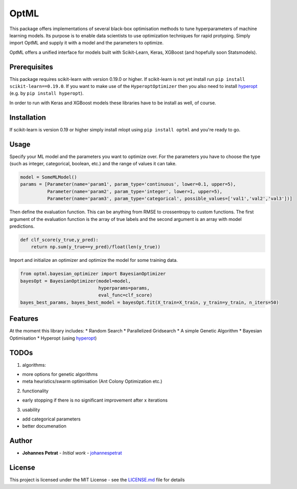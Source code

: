 OptML |codecov|
===============

This package offers implementations of several black-box optimisation
methods to tune hyperparameters of machine learning models. Its purpose
is to enable data scientists to use optimization techniques for rapid
protyping. Simply import OptML and supply it with a model and the
parameters to optimize.

OptML offers a unified interface for models built with Scikit-Learn,
Keras, XGBoost (and hopefully soon Statsmodels).

Prerequisites
-------------

This package requires scikit-learn with version 0.19.0 or higher. If
scikit-learn is not yet install run
``pip install scikit-learn==0.19.0``. If you want to make use of the
``HyperoptOptimizer`` then you also need to install
`hyperopt <https://github.com/hyperopt/hyperopt>`__ (e.g. by
``pip install hyperopt``).

In order to run with Keras and XGBoost models these libraries have to be
install as well, of course.

Installation
------------

If scikit-learn is version 0.19 or higher simply install mlopt using
``pip install optml`` and you're ready to go.

Usage
-----

Specify your ML model and the parameters you want to optimize over. For
the parameters you have to choose the type (such as integer,
categorical, boolean, etc.) and the range of values it can take.

.. code:: python

    model = SomeMLModel()
    params = [Parameter(name='param1', param_type='continuous', lower=0.1, upper=5),
              Parameter(name='param2', param_type='integer', lower=1, upper=5),
              Parameter(name='param3', param_type='categorical', possible_values=['val1','val2','val3'])]

Then define the evaluation function. This can be anything from RMSE to
crossentropy to custom functions. The first argument of the evaluation
function is the array of true labels and the second argument is an array
with model predictions.

.. code:: python

    def clf_score(y_true,y_pred):
        return np.sum(y_true==y_pred)/float(len(y_true))

Import and initialize an optimizer and optimize the model for some
training data.

.. code:: python

    from optml.bayesian_optimizer import BayesianOptimizer
    bayesOpt = BayesianOptimizer(model=model, 
                                 hyperparams=params,                                  
                                 eval_func=clf_score)
    bayes_best_params, bayes_best_model = bayesOpt.fit(X_train=X_train, y_train=y_train, n_iters=50)

Features
--------

At the moment this library includes: \* Random Search \* Parallelized
Gridsearch \* A simple Genetic Algorithm \* Bayesian Optimisation \*
Hyperopt (using `hyperopt <https://github.com/hyperopt/hyperopt>`__)

TODOs
-----

1. algorithms:

-  more options for genetic algorithms
-  meta heuristics/swarm optimisation (Ant Colony Optimization etc.)

2. functionality

-  early stopping if there is no significant improvement after x
   iterations

3. usability

-  add categorical parameters
-  better documenation

Author
------

-  **Johannes Petrat** - *Initial work* -
   `johannespetrat <https://github.com/johannespetrat>`__

License
-------

This project is licensed under the MIT License - see the
`LICENSE.md <LICENSE.md>`__ file for details

.. |codecov| image:: https://codecov.io/gh/johannespetrat/OptML/branch/master/graph/badge.svg
   :target: https://codecov.io/gh/johannespetrat/OptML
